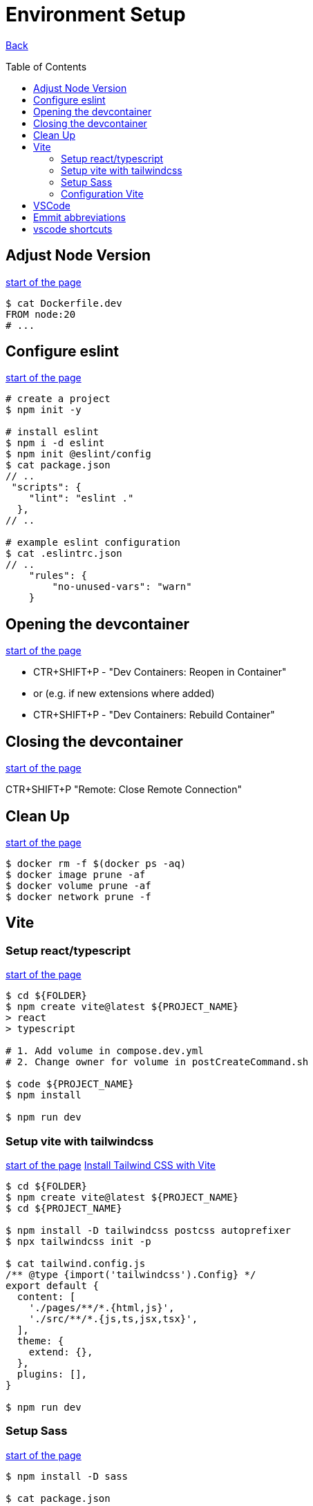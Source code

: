 [[top]]
= Environment Setup
:toc: preamble

link:../README.adoc[Back]

== Adjust Node Version
<<top,start of the page>>

[source, bash]
----
$ cat Dockerfile.dev
FROM node:20
# ...
----

== Configure eslint
<<top,start of the page>>

[source, bash]
----
# create a project
$ npm init -y

# install eslint
$ npm i -d eslint
$ npm init @eslint/config
$ cat package.json
// ..
 "scripts": {
    "lint": "eslint ."
  },
// ..

# example eslint configuration
$ cat .eslintrc.json
// ..
    "rules": {
        "no-unused-vars": "warn"
    }

----

== Opening the devcontainer
<<top,start of the page>>

* CTR+SHIFT+P - "Dev Containers: Reopen in Container"
* or (e.g. if new extensions where added)
* CTR+SHIFT+P - "Dev Containers: Rebuild Container"

== Closing the devcontainer
<<top,start of the page>>

CTR+SHIFT+P "Remote: Close Remote Connection"

== Clean Up
<<top,start of the page>>

[source, bash]
----
$ docker rm -f $(docker ps -aq)
$ docker image prune -af
$ docker volume prune -af
$ docker network prune -f
----

== Vite

=== Setup react/typescript
<<top,start of the page>>

[source, bash]
----
$ cd ${FOLDER}
$ npm create vite@latest ${PROJECT_NAME} 
> react
> typescript

# 1. Add volume in compose.dev.yml
# 2. Change owner for volume in postCreateCommand.sh

$ code ${PROJECT_NAME}
$ npm install

$ npm run dev
----


=== Setup vite with tailwindcss
<<top,start of the page>>
link:https://tailwindcss.com/docs/guides/vite[Install Tailwind CSS with Vite]

[source, bash]
----
$ cd ${FOLDER}
$ npm create vite@latest ${PROJECT_NAME}
$ cd ${PROJECT_NAME}

$ npm install -D tailwindcss postcss autoprefixer
$ npx tailwindcss init -p

$ cat tailwind.config.js
/** @type {import('tailwindcss').Config} */
export default {
  content: [
    './pages/**/*.{html,js}',
    './src/**/*.{js,ts,jsx,tsx}',
  ],
  theme: {
    extend: {},
  },
  plugins: [],
}

$ npm run dev
----

=== Setup Sass
<<top,start of the page>>

[source, bash]
----
$ npm install -D sass

$ cat package.json
..
"scripts": {
    "sass:watch": "sass -w scss/:dist/css/ --no-source-map",
    "sass": "sass scss/:dist/css/ --no-source-map"
  },
..
----

=== Configuration Vite
<<top,start of the page>>

[source, bash]
----
$ cat vite.config.js

import { defineConfig } from 'vite';
import react from '@vitejs/plugin-react';

// https://vitejs.dev/config/
export default defineConfig({
  plugins: [react()],
  base: './',
  server: {
    host: '127.0.0.1',
  },
});
----

== VSCode 

== Emmit abbreviations
<<top,start of the page>>

|===
|Abbreviation |Description

|h1 <ENTER>
|Insert a level 1 heading

|!
|Create a basic HTML5 structure

|lorem
|create dummy text

|lorem10
|create 10 words of dummy text

|li*5
|create 5 list items

|input:$TYPE
|create an input field with type $TYPE (e.g. text, email, number, date, radio, checkbox, submit)

|button:$TYPE
|create a button of $TYPE (e.g. submit, reset, button)

|div#$ID
|create a div with an id of $ID. Alternatively, you can write #$ID

| ul>li*3>a
| <ul><li><a href=""></a></li><li><a href=""></a></li><li><a href=""></a></li></ul>

| ul>li*3>a[href="#"]>{Item $}
| <ul><li><a href="#">Item 1</a></li><li><a href="#">Item 2</a></li><li><a href="#">Item 3</a></li></ul>

| ul>li{item $}*4
| <ul><li>item 1</li><li>item 2</li><li>item 3</li><li>item 4</li></ul>

|===

== vscode shortcuts
<<top,start of the page>>

|===
|Shortcut |Description

|ALT+L ALT+O
|Open current file with live server

|Ctr+K Ctr+C
|Comment/Uncomment line

|Ctr+ENTER
|Insert a new line below (without moving the cursor). Remove copilot shortcuts!!

|Ctr+Shift+D
|Duplicate line

|Ctr+D
|Select next occurrence of the current selection


|===

